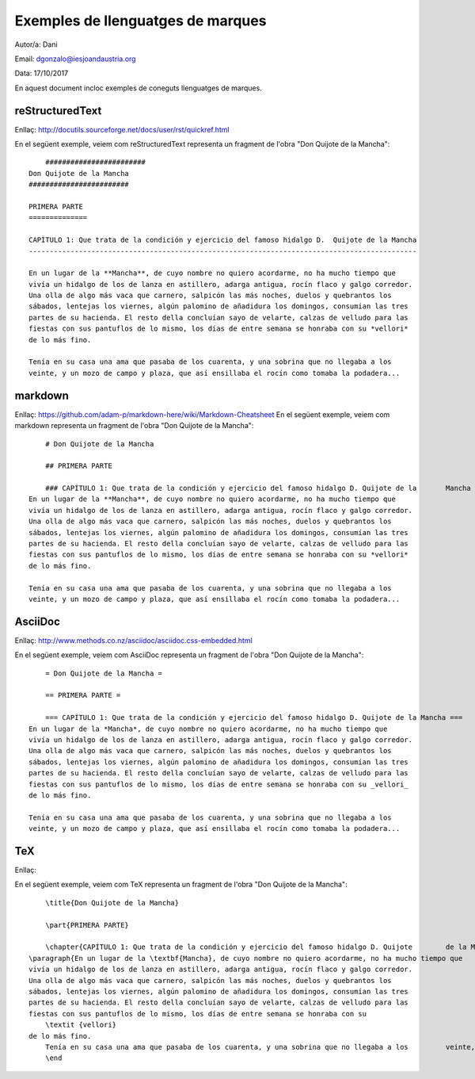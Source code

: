 ##################################
Exemples de llenguatges de marques
##################################

Autor/a: Dani

Email: dgonzalo@iesjoandaustria.org

Data: 17/10/2017

En aquest document incloc exemples de coneguts llenguatges de marques.

reStructuredText
================

Enllaç: http://docutils.sourceforge.net/docs/user/rst/quickref.html

En el següent exemple, veiem com reStructuredText representa un fragment de l'obra "Don Quijote
de la Mancha": ::

	########################
    Don Quijote de la Mancha
    ########################

    PRIMERA PARTE 
    ==============

    CAPÍTULO 1: Que trata de la condición y ejercicio del famoso hidalgo D.  Quijote de la Mancha
    ---------------------------------------------------------------------------------------------

    En un lugar de la **Mancha**, de cuyo nombre no quiero acordarme, no ha mucho tiempo que
    vivía un hidalgo de los de lanza en astillero, adarga antigua, rocín flaco y galgo corredor.
    Una olla de algo más vaca que carnero, salpicón las más noches, duelos y quebrantos los
    sábados, lentejas los viernes, algún palomino de añadidura los domingos, consumían las tres
    partes de su hacienda. El resto della concluían sayo de velarte, calzas de velludo para las
    fiestas con sus pantuflos de lo mismo, los días de entre semana se honraba con su *vellori*
    de lo más fino.

    Tenía en su casa una ama que pasaba de los cuarenta, y una sobrina que no llegaba a los
    veinte, y un mozo de campo y plaza, que así ensillaba el rocín como tomaba la podadera...

markdown
========

Enllaç: https://github.com/adam-p/markdown-here/wiki/Markdown-Cheatsheet
En el següent exemple, veiem com markdown representa un fragment de l'obra "Don Quijote
de la Mancha": ::

	# Don Quijote de la Mancha

	## PRIMERA PARTE

	### CAPÍTULO 1: Que trata de la condición y ejercicio del famoso hidalgo D. Quijote de la 	Mancha
    En un lugar de la **Mancha**, de cuyo nombre no quiero acordarme, no ha mucho tiempo que
    vivía un hidalgo de los de lanza en astillero, adarga antigua, rocín flaco y galgo corredor.
    Una olla de algo más vaca que carnero, salpicón las más noches, duelos y quebrantos los
    sábados, lentejas los viernes, algún palomino de añadidura los domingos, consumían las tres
    partes de su hacienda. El resto della concluían sayo de velarte, calzas de velludo para las
    fiestas con sus pantuflos de lo mismo, los días de entre semana se honraba con su *vellori*
    de lo más fino.

    Tenía en su casa una ama que pasaba de los cuarenta, y una sobrina que no llegaba a los
    veinte, y un mozo de campo y plaza, que así ensillaba el rocín como tomaba la podadera...

AsciiDoc
========

Enllaç: http://www.methods.co.nz/asciidoc/asciidoc.css-embedded.html

En el següent exemple, veiem com AsciiDoc representa un fragment de l'obra "Don Quijote
de la Mancha": ::

	= Don Quijote de la Mancha =

	== PRIMERA PARTE =

	=== CAPÍTULO 1: Que trata de la condición y ejercicio del famoso hidalgo D. Quijote de la Mancha ===
    En un lugar de la *Mancha*, de cuyo nombre no quiero acordarme, no ha mucho tiempo que
    vivía un hidalgo de los de lanza en astillero, adarga antigua, rocín flaco y galgo corredor.
    Una olla de algo más vaca que carnero, salpicón las más noches, duelos y quebrantos los
    sábados, lentejas los viernes, algún palomino de añadidura los domingos, consumían las tres
    partes de su hacienda. El resto della concluían sayo de velarte, calzas de velludo para las
    fiestas con sus pantuflos de lo mismo, los días de entre semana se honraba con su _vellori_
    de lo más fino.

    Tenía en su casa una ama que pasaba de los cuarenta, y una sobrina que no llegaba a los
    veinte, y un mozo de campo y plaza, que así ensillaba el rocín como tomaba la podadera...

TeX
===

Enllaç: 

En el següent exemple, veiem com TeX representa un fragment de l'obra "Don Quijote
de la Mancha": ::

	\title{Don Quijote de la Mancha}

	\part{PRIMERA PARTE}

	\chapter{CAPÍTULO 1: Que trata de la condición y ejercicio del famoso hidalgo D. Quijote 	de la Mancha}
    \paragraph{En un lugar de la \textbf{Mancha}, de cuyo nombre no quiero acordarme, no ha mucho tiempo que
    vivía un hidalgo de los de lanza en astillero, adarga antigua, rocín flaco y galgo corredor.
    Una olla de algo más vaca que carnero, salpicón las más noches, duelos y quebrantos los
    sábados, lentejas los viernes, algún palomino de añadidura los domingos, consumían las tres
    partes de su hacienda. El resto della concluían sayo de velarte, calzas de velludo para las
    fiestas con sus pantuflos de lo mismo, los días de entre semana se honraba con su
	\textit	{vellori}
    de lo más fino.
	Tenía en su casa una ama que pasaba de los cuarenta, y una sobrina que no llegaba a los 	veinte, y un mozo de campo y plaza, que así ensillaba el rocín como tomaba la podadera...}
	\end

